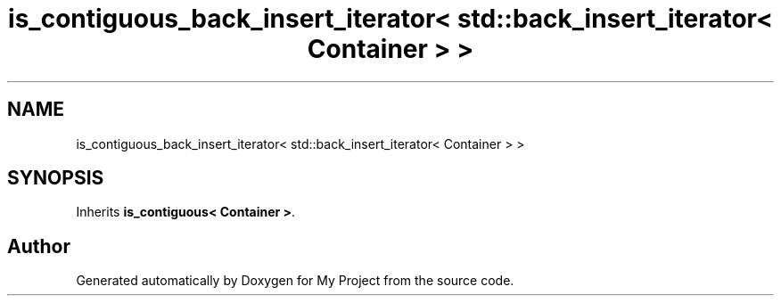 .TH "is_contiguous_back_insert_iterator< std::back_insert_iterator< Container > >" 3 "Wed Feb 1 2023" "Version Version 0.0" "My Project" \" -*- nroff -*-
.ad l
.nh
.SH NAME
is_contiguous_back_insert_iterator< std::back_insert_iterator< Container > >
.SH SYNOPSIS
.br
.PP
.PP
Inherits \fBis_contiguous< Container >\fP\&.

.SH "Author"
.PP 
Generated automatically by Doxygen for My Project from the source code\&.
